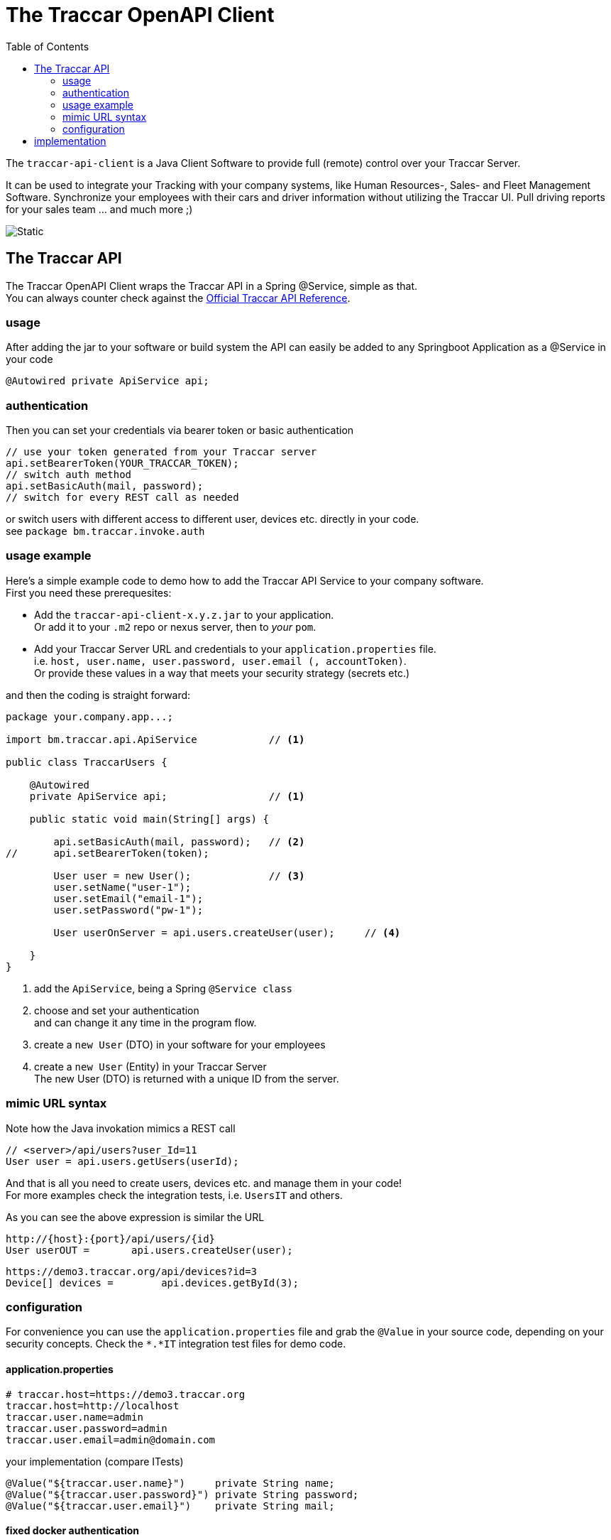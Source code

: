 
:toc:

= The Traccar OpenAPI Client

The `traccar-api-client` is a Java Client Software 
to provide full (remote) control over your Traccar Server. 

It can be used to integrate your Tracking with your company systems, 
like Human Resources-, Sales- and Fleet Management Software.
Synchronize your employees with their cars and driver information without utilizing the Traccar UI.
Pull driving reports for your sales team ... and much more ;)

image::../dox/pix/bm-traccar-api-sequence.svg[Static]


== The Traccar API

The Traccar OpenAPI Client wraps the Traccar API in a Spring @Service, simple as that. +
You can always counter check against the 
link:https://www.traccar.org/api-reference[Official Traccar API Reference].

=== usage

After adding the jar to your software or build system 
the API can easily be added to any Springboot Application as a @Service in your code

      @Autowired private ApiService api;

=== authentication

Then you can set your credentials via bearer token or basic authentication

    // use your token generated from your Traccar server
    api.setBearerToken(YOUR_TRACCAR_TOKEN);
    // switch auth method
    api.setBasicAuth(mail, password);
    // switch for every REST call as needed

or switch users with different access to different user, devices etc.
directly in your code. +
see `package bm.traccar.invoke.auth`

=== usage example

Here's a simple example code to demo how to add the Traccar API Service 
to your company software. +
First you need these prerequesites: 

* Add the `traccar-api-client-x.y.z.jar` to your application. +
Or add it to your `.m2` repo or nexus server, then to _your_ `pom`.

* Add your Traccar Server URL and credentials to your `application.properties` file. +
i.e. `host, user.name, user.password, user.email (, accountToken)`. +
Or provide these values in a way that meets your security strategy (secrets etc.)

and then the coding is straight forward:

[source,java]
----
package your.company.app...;

import bm.traccar.api.ApiService            // <1>

public class TraccarUsers {

    @Autowired
    private ApiService api;                 // <1>

    public static void main(String[] args) { 
    
        api.setBasicAuth(mail, password);   // <2>
//      api.setBearerToken(token);
        
        User user = new User();             // <3>
        user.setName("user-1");
        user.setEmail("email-1");
        user.setPassword("pw-1");
        
        User userOnServer = api.users.createUser(user);     // <4>
        
    }
}
----
<1> add the `ApiService`, being a Spring `@Service class`

<2> choose and set your authentication +
and can change it any time in the program flow.

<3> create a `new User` (DTO) in your software for your employees 

<4> create a `new User` (Entity) in your Traccar Server +
The new User (DTO) is returned with a unique ID from the server.  

=== mimic URL syntax

Note how the Java invokation mimics a REST call

    // <server>/api/users?user_Id=11
    User user = api.users.getUsers(userId);

And that is all you need to create users, devices etc.
and manage them in your code! +
For more examples check the integration tests, i.e. `UsersIT` and others.

As you can see the above expression is similar the URL

    http://{host}:{port}/api/users/{id}
    User userOUT =       api.users.createUser(user);

    https://demo3.traccar.org/api/devices?id=3
    Device[] devices =        api.devices.getById(3);


=== configuration

For convenience you can use the `application.properties` file 
and grab the `@Value` in your source code, depending on your security concepts.
Check the `*.*IT` integration test files for demo code.

==== application.properties

  # traccar.host=https://demo3.traccar.org
  traccar.host=http://localhost
  traccar.user.name=admin
  traccar.user.password=admin
  traccar.user.email=admin@domain.com

your implementation (compare ITests)

  @Value("${traccar.user.name}")     private String name;
  @Value("${traccar.user.password}") private String password;
  @Value("${traccar.user.email}")    private String mail;


==== fixed docker authentication

For integration testing with docker we apply a fixed `serviceAccountToken`
to gain (virtual) administration over the complete server.

  traccar.web.serviceAccountToken=VIRTUAL_ADMIN_ACCESS
  
  @Value("${traccar.web.serviceAccountToken}") private String virtualAdmin;

[IMPORTANT]
====
You have to prepare your docker version of traccar via `traccar.xml` file +
by adding the service account token (with its risks):

   <entry key='web.serviceAccountToken'>VIRTUAL_ADMIN_ACCESS</entry>
====


== implementation

If you are interested in the implementation read on 
link:./dox/implementation.adoc[here]

